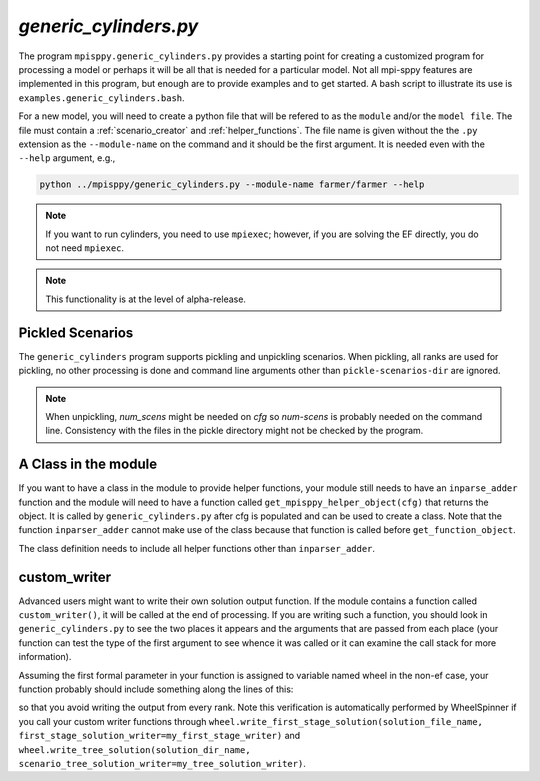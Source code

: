 .. _generic_cylinders:

`generic_cylinders.py`
======================

The program ``mpisppy.generic_cylinders.py`` provides a starting point for
creating a customized program for processing a model or perhaps it will be all
that is needed for a particular model. Not all mpi-sppy features
are implemented in this program, but enough are to provide examples and to get
started. A bash script to illustrate its use is ``examples.generic_cylinders.bash``.

For a new model, you will need to create a python file that will
be refered to as the ``module`` and/or the ``model file``.
The file must contain a :ref:`scenario_creator` and :ref:`helper_functions`.
The file name is given without the the ``.py`` extension as the
``--module-name`` on the command and it should be the first argument. It is
needed even with the ``--help`` argument, e.g.,

.. code-block:: bash
   
    python ../mpisppy/generic_cylinders.py --module-name farmer/farmer --help

.. Note::
   If you want to run cylinders, you need to use ``mpiexec``; however, if you are
   solving the EF directly, you do not need ``mpiexec``.


.. Note::
    This functionality is at the level of alpha-release.

Pickled Scenarios
-----------------

The ``generic_cylinders`` program supports pickling and unpickling
scenarios. When pickling, all ranks are used for pickling, no other
processing is done and command line arguments other than
``pickle-scenarios-dir`` are
ignored.

.. Note::
   When unpickling, `num_scens` might be needed on `cfg` so `num-scens` is
   probably needed on the command line. Consistency with the files in the
   pickle directory might not be checked by the program.

A Class in the module
---------------------

If you want to have a class in the module to provide helper functions,
your module still needs to have an ``inparse_adder`` function and the module will need
to have a function called ``get_mpisppy_helper_object(cfg)`` that returns
the object.  It is called by ``generic_cylinders.py`` after cfg is
populated and can be used to create a class. Note that the function
``inparser_adder`` cannot make use of the class because that function
is called before ``get_function_object``.

The class definition needs to include all helper functions other than
``inparser_adder``.

        
custom_writer
-------------

Advanced users might want to write their own solution output function. If the
module contains a function called ``custom_writer()``, it will be called
at the end of processing. If you are writing such a function, you should look
in ``generic_cylinders.py`` to see the two places it appears and the arguments
that are passed from each place (your function can test the type
of the first argument to see whence it was called or it can
examine the call stack for more information).


Assuming the first formal parameter in your function is assigned
to variable named wheel in the non-ef case, your function probably should
include something along the lines of this:

.. code_block:: python

   if wheel.spcomm.opt.cylinder_rank == 0:

so that you avoid writing the output from every rank.
Note this verification is automatically performed by WheelSpinner if you call your custom writer functions through
``wheel.write_first_stage_solution(solution_file_name, first_stage_solution_writer=my_first_stage_writer)`` and ``wheel.write_tree_solution(solution_dir_name, scenario_tree_solution_writer=my_tree_solution_writer)``.
